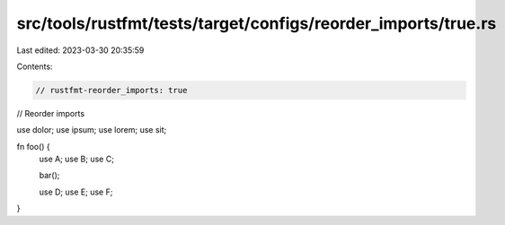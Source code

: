 src/tools/rustfmt/tests/target/configs/reorder_imports/true.rs
==============================================================

Last edited: 2023-03-30 20:35:59

Contents:

.. code-block:: rs

    // rustfmt-reorder_imports: true
// Reorder imports

use dolor;
use ipsum;
use lorem;
use sit;

fn foo() {
    use A;
    use B;
    use C;

    bar();

    use D;
    use E;
    use F;
}


